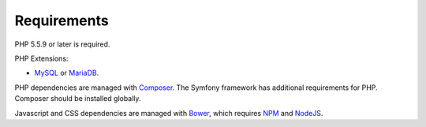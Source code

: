 .. _requirements:

Requirements
============

PHP 5.5.9 or later is required.

PHP Extensions:

* `MySQL`_ or `MariaDB`_.

PHP dependencies are managed with
`Composer`_. The Symfony framework has additional requirements for
PHP. Composer should be installed globally.

Javascript and CSS dependencies are managed with `Bower`_, which requires
`NPM`_ and `NodeJS`_.

.. _MySQL: https://www.mysql.com/downloads/
.. _MariaDB: https://mariadb.org/
.. _Composer: https://getcomposer.org/
.. _Bower: https://bower.io/
.. _NPM: https://www.npmjs.com/
.. _NodeJS: https://nodejs.org/en/
